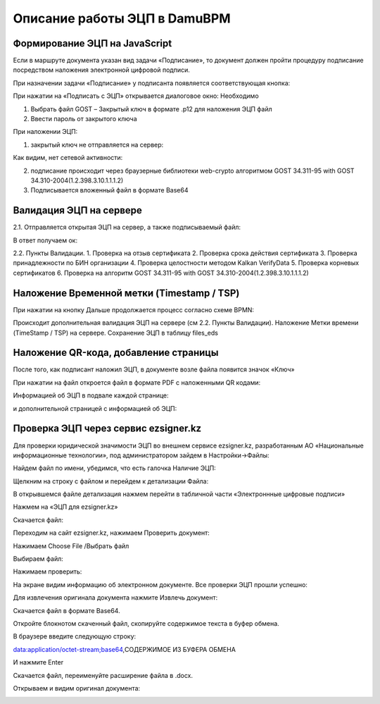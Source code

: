 Описание работы ЭЦП в DamuBPM
==================================================================================================

Формирование ЭЦП на JavaScript
----------------------------------------

Если в маршруте документа указан вид задачи «Подписание», то документ должен пройти процедуру подписание посредством наложения электронной цифровой подписи.

 
.. image:: img/eds_dscr/image001.jpg
  :width: 100%
  :alt: Alternative text
  
  
При назначении задачи «Подписание» у подписанта появляется соответствующая кнопка:
 
.. image:: img/eds_dscr/image002.jpg
  :width: 100%
  :alt: Alternative text
  

При нажатии на «Подписать с ЭЦП» открывается диалоговое окно:
Необходимо

1.	Выбрать файл GOST – Закрытый ключ в формате .p12 для наложения ЭЦП файл 

2.	Ввести пароль от закрытого ключа

При наложении ЭЦП:

1.	закрытый ключ не отправляется на сервер:

Как видим, нет сетевой активности:

.. image:: img/eds_dscr/image003.jpg
  :width: 100%
  :alt: Alternative text

2.	подписание происходит через браузерные библиотеки web-crypto алгоритмом GOST 34.311-95 with GOST 34.310-2004(1.2.398.3.10.1.1.1.2)
3.	Подписывается вложенный файл в формате Base64



.. image:: img/eds_dscr/image004.png
  :width: 100%
  :alt: Alternative text



Валидация ЭЦП на сервере
----------------------------------------

2.1.	Отправляется открытая ЭЦП на сервер, а также подписываемый файл:

.. image:: img/eds_dscr/image005.jpg
  :width: 100%
  :alt: Alternative text

В ответ получаем ок:

.. image:: img/eds_dscr/image006.jpg
  :width: 100%
  :alt: Alternative text

2.2. Пункты Валидации.
1.	Проверка на отзыв сертификата
2.	Проверка срока действия сертификата
3.	Проверка принадлежности по БИН организации
4.	Проверка целостности методом Kalkan VerifyData
5.	Проверка корневых сертификатов
6.	Проверка на алгоритм GOST 34.311-95 with GOST 34.310-2004(1.2.398.3.10.1.1.1.2)


Наложение Временной метки (Timestamp / TSP)
------------------------------------------------------

При нажатии на кнопку Дальше продолжается процесс согласно схеме BPMN:

.. image:: img/eds_dscr/image007.jpg
  :width: 100%
  :alt: Alternative text

Происходит дополнительная валидация ЭЦП на сервере (см 2.2. Пункты Валидации).
Наложение Метки времени (TimeStamp / TSP) на сервере.
Сохранение ЭЦП в таблицу files_eds

Наложение QR-кода, добавление страницы
-------------------------------------------------

После того, как подписант наложил ЭЦП, в документе возле файла появится значок «Ключ»

.. image:: img/eds_dscr/image008.jpg
  :width: 100%
  :alt: Alternative text
  
 

При нажатии на файл откроется файл в формате PDF с наложенными QR кодами:

.. image:: img/eds_dscr/image009.jpg
  :width: 100%
  :alt: Alternative text 
  

Информацией об ЭЦП в подвале каждой странице:

.. image:: img/eds_dscr/image010.jpg
  :width: 100%
  :alt: Alternative text 

и дополнительной страницей с информацией об ЭЦП:


.. image:: img/eds_dscr/image011.jpg
  :width: 100%
  :alt: Alternative text

Проверка ЭЦП через сервис ezsigner.kz
-----------------------------------------------

Для проверки юридической значимости ЭЦП во внешнем сервисе ezsigner.kz, разработанным АО «Национальные информационные технологии», под администратором зайдем в Настройки->Файлы:

.. image:: img/eds_dscr/image012.jpg
  :width: 100%
  :alt: Alternative text

Найдем файл по имени, убедимся, что есть галочка Наличие ЭЦП:

.. image:: img/eds_dscr/image013.jpg
  :width: 100%
  :alt: Alternative text

Щелкним на строку с файлом и перейдем к детализации Файла:

В открывшемся файле детализация нажмем перейти в табличной части «Электроннные цифровые подписи»

.. image:: img/eds_dscr/image014.jpg
  :width: 100%
  :alt: Alternative text

Нажмем на «ЭЦП для ezsigner.kz»

.. image:: img/eds_dscr/image015.jpg
  :width: 100%
  :alt: Alternative text

Скачается файл:

.. image:: img/eds_dscr/image016.png
  :width: 100%
  :alt: Alternative text

Переходим на сайт ezsigner.kz, нажимаем Проверить документ:


.. image:: img/eds_dscr/image017.jpg
  :width: 100%
  :alt: Alternative text

Нажимаем Choose File /Выбрать файл

.. image:: img/eds_dscr/image018.jpg
  :width: 100%
  :alt: Alternative text

Выбираем файл:

.. image:: img/eds_dscr/image019.jpg
  :width: 100%
  :alt: Alternative text

Нажимаем проверить:

.. image:: img/eds_dscr/image020.jpg
  :width: 100%
  :alt: Alternative text

На экране видим информацию об электронном документе. Все проверки ЭЦП прошли успешно:

.. image:: img/eds_dscr/image021.jpg
  :width: 100%
  :alt: Alternative text


Для извлечения оригинала документа нажмите Извлечь документ:

Скачается файл в формате Base64.


.. image:: img/eds_dscr/image022.png
  :width: 100%
  :alt: Alternative text

Откройте блокнотом скаченный файл, скопируйте содержимое текста в буфер обмена.

.. image:: img/eds_dscr/image023.jpg
  :width: 100%
  :alt: Alternative text


В браузере введите следующую строку:

data:application/octet-stream;base64,СОДЕРЖИМОЕ ИЗ БУФЕРА ОБМЕНА

.. image:: img/eds_dscr/image024.jpg
  :width: 100%
  :alt: Alternative text
  
И нажмите Enter

Скачается файл, переименуйте расширение файла в .docx.

.. image:: img/eds_dscr/image025.png
  :width: 100%
  :alt: Alternative text

Открываем и видим оригинал документа:

.. image:: img/eds_dscr/image026.jpg
  :width: 100%
  :alt: Alternative text